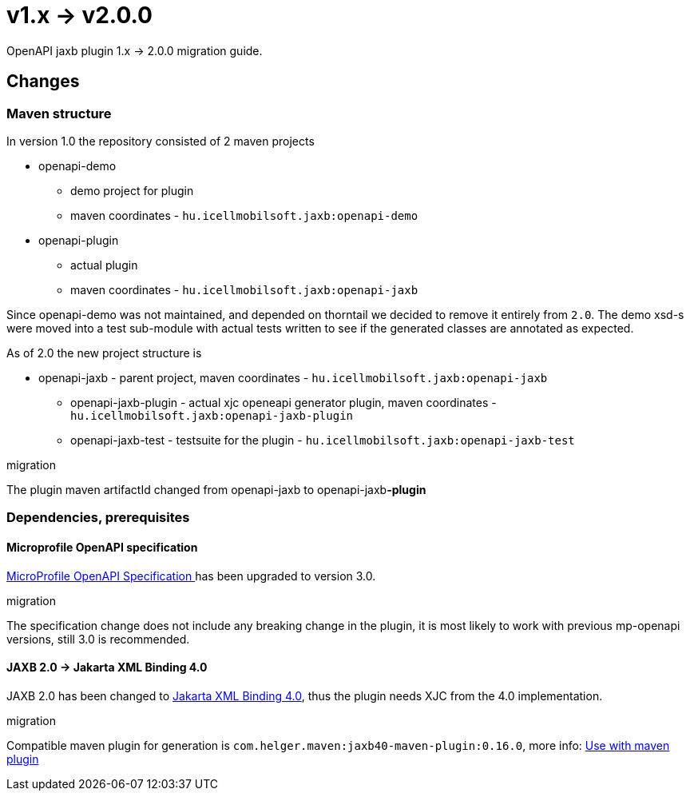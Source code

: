 = v1.x -> v2.0.0

OpenAPI jaxb plugin 1.x -> 2.0.0 migration guide.

== Changes

=== Maven structure

In version 1.0 the repository consisted of 2 maven projects

* openapi-demo
** demo project for plugin
** maven coordinates - `hu.icellmobilsoft.jaxb:openapi-demo`
* openapi-plugin
** actual plugin
** maven coordinates - `hu.icellmobilsoft.jaxb:openapi-jaxb`

Since openapi-demo was not maintained, and depended on thorntail
we decided to remove it entirely from `2.0`.
The demo xsd-s were moved into a test sub-module
with actual tests written to see if the generated classes are annotated
as expected.

As of 2.0 the new project structure is

* openapi-jaxb - parent project, maven coordinates - `hu.icellmobilsoft.jaxb:openapi-jaxb`
** openapi-jaxb-plugin - actual xjc openeapi generator plugin,  maven coordinates - `hu.icellmobilsoft.jaxb:openapi-jaxb-plugin`
** openapi-jaxb-test - testsuite for the plugin - `hu.icellmobilsoft.jaxb:openapi-jaxb-test`

.migration
The plugin maven artifactId changed from openapi-jaxb to openapi-jaxb**-plugin**

=== Dependencies, prerequisites

==== Microprofile OpenAPI specification

https://download.eclipse.org/microprofile/microprofile-open-api-3.0/microprofile-openapi-spec-3.0.html[MicroProfile OpenAPI Specification
] has been upgraded to version 3.0.

.migration
The specification change does not include any breaking change in the plugin,
it is most likely to work with previous mp-openapi versions, still 3.0 is recommended.

==== JAXB 2.0 -> Jakarta XML Binding 4.0

JAXB 2.0 has been changed to https://jakarta.ee/specifications/xml-binding/4.0[Jakarta XML Binding 4.0],
thus the plugin needs XJC from the 4.0 implementation.

.migration
Compatible maven plugin for generation is
`com.helger.maven:jaxb40-maven-plugin:0.16.0`, more info: <<openapi-usage, Use with maven plugin>>
